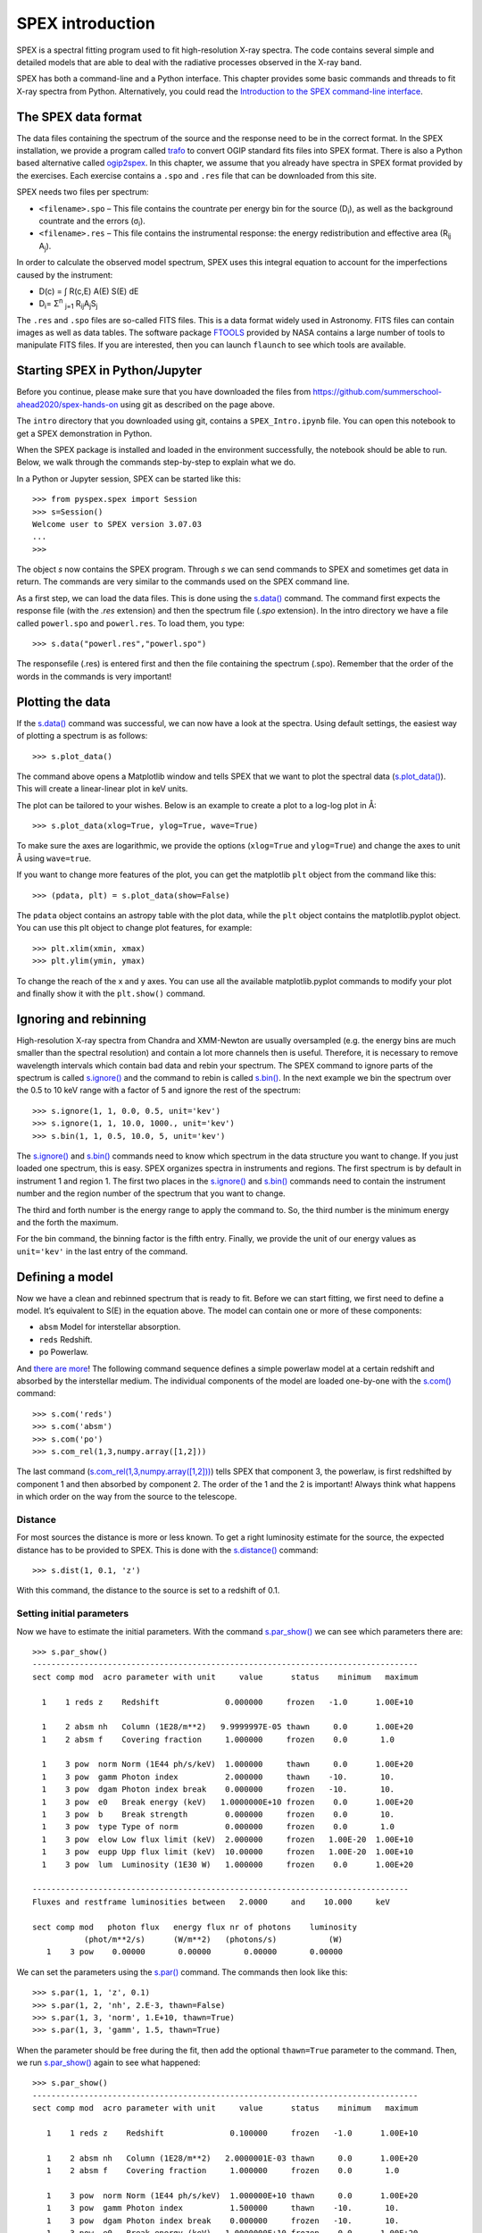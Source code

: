 SPEX introduction
=================

SPEX is a spectral fitting program used to fit high-resolution X-ray
spectra. The code contains several simple and detailed models that are
able to deal with the radiative processes observed in the X-ray band.

SPEX has both a command-line and a Python interface. This chapter
provides some basic commands and threads to fit X-ray
spectra from Python. Alternatively, you could read the
`Introduction to the SPEX command-line interface
<https://spex-xray.github.io/spex-help/getstarted/runspex.html>`_.

The SPEX data format
--------------------

The data files containing the spectrum of the source and the response
need to be in the correct format. In the SPEX installation, we provide a
program called `trafo <https://spex-xray.github.io/spex-help/getstarted/runtrafo.html>`_
to convert OGIP standard fits files into SPEX format. There is also a Python
based alternative called `ogip2spex <https://spex-xray.github.io/pyspextools/tutorials/ogip2spex.html>`_.
In this chapter, we assume that you already have spectra in SPEX
format provided by the exercises. Each exercise contains a ``.spo`` and ``.res``
file that can be downloaded from this site.

SPEX needs two files per spectrum:

-  ``<filename>.spo`` – This file contains the countrate per energy bin
   for the source (D\ :sub:`i`\ ), as well as the background countrate and
   the errors (σ\ :sub:`i`\ ).

-  ``<filename>.res`` – This file contains the instrumental response:
   the energy redistribution and effective area (R\ :sub:`ij`\  A\ :sub:`j`\ ).

In order to calculate the observed model spectrum, SPEX uses this
integral equation to account for the imperfections caused by the
instrument:

- D(c) =  ∫ R(c,E) A(E) S(E) dE

- D\ :sub:`i`\ =  Σ\ :sup:`n` :sub:`j=1` R\ :sub:`ij`\ A\ :sub:`j`\ S\ :sub:`j`


The ``.res`` and ``.spo`` files are so-called FITS files. This is a data
format widely used in Astronomy. FITS files can contain images as well
as data tables. The software package `FTOOLS
<https://heasarc.gsfc.nasa.gov/ftools/>`_ provided by NASA contains a
large number of tools to manipulate FITS files. If you
are interested, then you can launch ``flaunch`` to see which tools are
available.

Starting SPEX in Python/Jupyter
-------------------------------

Before you continue, please make sure that you have downloaded the
files from `<https://github.com/summerschool-ahead2020/spex-hands-on>`_
using git as described on the page above.

The ``intro`` directory that you downloaded using git, contains a
``SPEX_Intro.ipynb`` file. You can open this notebook to get a SPEX
demonstration in Python.

When the SPEX package is installed and loaded in the environment successfully,
the notebook should be able to run. Below, we walk through the commands
step-by-step to explain what we do.

In a Python or Jupyter session, SPEX can be started like this::

    >>> from pyspex.spex import Session
    >>> s=Session()
    Welcome user to SPEX version 3.07.03
    ...
    >>>

The object `s` now contains the SPEX program. Through `s` we can send commands
to SPEX and sometimes get data in return. The commands are very similar to the
commands used on the SPEX command line.

As a first step, we can load the data files. This is done using the `s.data()
<https://spex-xray.github.io/spex-help/pyspex/com_data.html#data>`_ command.
The command first expects the response file (with the `.res` extension) and
then the spectrum file (`.spo` extension). In the intro directory we have a
file called ``powerl.spo`` and ``powerl.res``. To load them, you type::

   >>> s.data("powerl.res","powerl.spo")

The responsefile (.res) is entered first and then the file containing
the spectrum (.spo). Remember that the order of the words in the
commands is very important!

Plotting the data
-----------------

If the `s.data() <https://spex-xray.github.io/spex-help/pyspex/com_data.html#data>`_
command was successful, we can now have a look at the
spectra. Using default settings, the easiest way of plotting a spectrum is
as follows::

   >>> s.plot_data()

The command above opens a Matplotlib window and tells SPEX that we
want to plot the spectral data (`s.plot_data()
<https://spex-xray.github.io/spex-help/pyspex/com_plot.html#plot-data>`_).
This will create a linear-linear plot in keV units.

The plot can be tailored to your wishes. Below is an example to create a
plot to a log-log plot in Å::

   >>> s.plot_data(xlog=True, ylog=True, wave=True)

To make sure the axes are logarithmic, we provide the options (``xlog=True`` and
``ylog=True``) and change the axes to unit Å using ``wave=true``.

If you want to change more features of the plot, you can get the
matplotlib ``plt`` object from the command like this::

    >>> (pdata, plt) = s.plot_data(show=False)

The ``pdata`` object contains an astropy table with the plot data, while the
``plt`` object contains the matplotlib.pyplot object. You can use this plt object to
change plot features, for example::

    >>> plt.xlim(xmin, xmax)
    >>> plt.ylim(ymin, ymax)

To change the reach of the x and y axes. You can use all the available
matplotlib.pyplot commands to modify your plot and finally show it with
the ``plt.show()`` command.

Ignoring and rebinning
----------------------

High-resolution X-ray spectra from Chandra and XMM-Newton are usually
oversampled (e.g. the energy bins are much smaller than the spectral
resolution) and contain a lot more channels then is useful. Therefore,
it is necessary to remove wavelength intervals which contain bad data
and rebin your spectrum. The SPEX command to ignore parts of the spectrum
is called `s.ignore() <https://spex-xray.github.io/spex-help/pyspex/com_data.html#data-selection>`_
and the command to rebin is called `s.bin()
<https://spex-xray.github.io/spex-help/pyspex/com_data.html#binning-and-data-selection>`_.
In the next example we bin the spectrum over the 0.5 to 10 keV range with
a factor of 5 and ignore the rest of the spectrum::

   >>> s.ignore(1, 1, 0.0, 0.5, unit='kev')
   >>> s.ignore(1, 1, 10.0, 1000., unit='kev')
   >>> s.bin(1, 1, 0.5, 10.0, 5, unit='kev')

The `s.ignore() <https://spex-xray.github.io/spex-help/pyspex/com_data.html#data-selection>`_
and `s.bin() <https://spex-xray.github.io/spex-help/pyspex/com_data.html#binning-and-data-selection>`_
commands need to know which spectrum in the
data structure you want to change. If you just loaded one spectrum, this is
easy. SPEX organizes spectra in instruments and regions. The first spectrum
is by default in instrument 1 and region 1. The first two places in the
`s.ignore() <https://spex-xray.github.io/spex-help/pyspex/com_data.html#data-selection>`_
and `s.bin() <https://spex-xray.github.io/spex-help/pyspex/com_data.html#binning-and-data-selection>`_
commands need to contain the instrument number and
the region number of the spectrum that you want to change.

The third and forth number is the energy range to apply the command to. So,
the third number is the minimum energy and the forth the maximum.

For the bin command, the binning factor is the fifth entry. Finally, we
provide the unit of our energy values as ``unit='kev'`` in the last entry
of the command.

Defining a model
----------------

Now we have a clean and rebinned spectrum that is ready to fit. Before
we can start fitting, we first need to define a model. It’s equivalent
to S(E) in the equation above. The model can contain
one or more of these components:

-  ``absm`` Model for interstellar absorption.

-  ``reds`` Redshift.

-  ``po`` Powerlaw.

And `there are more <https://spex-xray.github.io/spex-help/models.html>`_!
The following command sequence defines a simple powerlaw model at a certain
redshift and absorbed by the interstellar medium. The individual components
of the model are loaded one-by-one with the `s.com()
<https://spex-xray.github.io/spex-help/pyspex/com_model.html#components>`_ command::

   >>> s.com('reds')
   >>> s.com('absm')
   >>> s.com('po')
   >>> s.com_rel(1,3,numpy.array([1,2]))

The last command (`s.com_rel(1,3,numpy.array([1,2]))
<https://spex-xray.github.io/spex-help/pyspex/com_model.html#component-relate>`_)
tells SPEX that component 3, the powerlaw, is first redshifted by component 1
and then absorbed by component 2. The order of the 1 and the 2 is
important! Always think what happens in which order on the way from
the source to the telescope.

Distance
~~~~~~~~

For most sources the distance is more or less known. To get a right
luminosity estimate for the source, the expected distance has to be
provided to SPEX. This is done with the `s.distance()
<https://spex-xray.github.io/spex-help/pyspex/com_model.html#distance>`_
command::

   >>> s.dist(1, 0.1, 'z')

With this command, the distance to the source is set to a redshift of
0.1.

Setting initial parameters
~~~~~~~~~~~~~~~~~~~~~~~~~~

Now we have to estimate the initial parameters. With the command
`s.par_show() <https://spex-xray.github.io/spex-help/pyspex/com_model.html#show-parameters>`_
we can see which parameters there are::

    >>> s.par_show()
    ----------------------------------------------------------------------------------
    sect comp mod  acro parameter with unit     value      status    minimum   maximum

      1    1 reds z    Redshift              0.000000     frozen   -1.0      1.00E+10

      1    2 absm nh   Column (1E28/m**2)   9.9999997E-05 thawn     0.0      1.00E+20
      1    2 absm f    Covering fraction     1.000000     frozen    0.0       1.0

      1    3 pow  norm Norm (1E44 ph/s/keV)  1.000000     thawn     0.0      1.00E+20
      1    3 pow  gamm Photon index          2.000000     thawn    -10.       10.
      1    3 pow  dgam Photon index break    0.000000     frozen   -10.       10.
      1    3 pow  e0   Break energy (keV)   1.0000000E+10 frozen    0.0      1.00E+20
      1    3 pow  b    Break strength        0.000000     frozen    0.0       10.
      1    3 pow  type Type of norm          0.000000     frozen    0.0       1.0
      1    3 pow  elow Low flux limit (keV)  2.000000     frozen   1.00E-20  1.00E+10
      1    3 pow  eupp Upp flux limit (keV)  10.00000     frozen   1.00E-20  1.00E+10
      1    3 pow  lum  Luminosity (1E30 W)   1.000000     frozen    0.0      1.00E+20

    --------------------------------------------------------------------------------
    Fluxes and restframe luminosities between   2.0000     and    10.000     keV

    sect comp mod   photon flux   energy flux nr of photons    luminosity
               (phot/m**2/s)      (W/m**2)   (photons/s)           (W)
       1    3 pow    0.00000       0.00000       0.00000       0.00000

We can set the parameters using the `s.par()
<https://spex-xray.github.io/spex-help/pyspex/com_model.html#setting-parameters>`_
command. The commands then look like this::

   >>> s.par(1, 1, 'z', 0.1)
   >>> s.par(1, 2, 'nh', 2.E-3, thawn=False)
   >>> s.par(1, 3, 'norm', 1.E+10, thawn=True)
   >>> s.par(1, 3, 'gamm', 1.5, thawn=True)

When the parameter should be free during the fit, then add the optional ``thawn=True`` parameter
to the command. Then, we run `s.par_show() <https://spex-xray.github.io/spex-help/pyspex/com_model.html#show-parameters>`_
again to see what happened::

   >>> s.par_show()
   ----------------------------------------------------------------------------------
   sect comp mod  acro parameter with unit     value      status    minimum   maximum

      1    1 reds z    Redshift              0.100000     frozen   -1.0      1.00E+10

      1    2 absm nh   Column (1E28/m**2)   2.0000001E-03 thawn     0.0      1.00E+20
      1    2 absm f    Covering fraction     1.000000     frozen    0.0       1.0

      1    3 pow  norm Norm (1E44 ph/s/keV)  1.000000E+10 thawn     0.0      1.00E+20
      1    3 pow  gamm Photon index          1.500000     thawn    -10.       10.
      1    3 pow  dgam Photon index break    0.000000     frozen   -10.       10.
      1    3 pow  e0   Break energy (keV)   1.0000000E+10 frozen    0.0      1.00E+20
      1    3 pow  b    Break strength        0.000000     frozen    0.0       10.
      1    3 pow  type Type of norm          0.000000     frozen    0.0       1.0
      1    3 pow  elow Low flux limit (keV)  2.000000     frozen   1.00E-20  1.00E+10
      1    3 pow  eupp Upp flux limit (keV)  10.00000     frozen   1.00E-20  1.00E+10
      1    3 pow  lum  Luminosity (1E30 W)  5.6014867E+08 frozen    0.0      1.00E+20

   --------------------------------------------------------------------------------
   Fluxes and restframe luminosities between   2.0000     and    10.000     keV

    sect comp mod   photon flux   energy flux nr of photons    luminosity
               (phot/m**2/s)      (W/m**2)   (photons/s)           (W)
       1    3 pow    0.00000       0.00000       0.00000       0.00000

Finding the right initial values for the parameters is a game of trial
and error. To see whether you are going in the right direction, you can
calculate the model with the command `s.calc()
<https://spex-xray.github.io/spex-help/pyspex/com_model.html#calculate>`_ and
see the result with `s.plot_data() <https://spex-xray.github.io/spex-help/pyspex/com_plot.html#plot-data>`_.
If you see the model appear in your screen, then the model
is close enough to be fitted. Especially the normalization of the powerlaw
(``norm``) can vary a lot depending on the count rate of the source.

Fitting the data
----------------

We are ready to fit the data! You can give the `s.fit()
<https://spex-xray.github.io/spex-help/pyspex/com_opt.html#fit>`_ command to
start fitting. When the fit is done, then the parameters and C-stat are
printed on screen. If the C-stat value is
close to the expected C-stat value, then your fit is acceptable.
Sometimes more runs of the command `s.fit()
<https://spex-xray.github.io/spex-help/pyspex/com_opt.html#fit>`_ are
necessary after changing some initial parameters. This is especially true
when using complex models. Again this is a game of trial and error::

    >>> s.fit()

You also might want to fix or free certain parameters to see if they can
be constrained. You can fix a parameter with the command `s.par_fix
<https://spex-xray.github.io/spex-help/pyspex/com_model.html#fix-free-parameters>`_ and
freeing is done with `s.par_free() <https://spex-xray.github.io/spex-help/pyspex/com_model.html#fix-free-parameters>`_
(thawn). For example, you can free the N\ :sub:`H` by the following command::

   >>> s.par_free(1,2,'nh')

Calculating errors
------------------

When the fit is acceptable, you might want to know the uncertainties on
your fitted parameters. Errors are determined one-by-one by fixing the
parameter to some value and calculate the ΔC-stat with
respect to the best fit. If you want to know the 1σ error
on the parameter, you need to know its values at ΔC-stat = 1.
This is done by the `s.error
<https://spex-xray.github.io/spex-help/pyspex/com_opt.html#error>`_ command. You
can calculate the error for each parameter. For example gamma::

   >>> gamm_err = s.error(1,1,'gamm')

The result of the error calculation is stored in the
`gamm_err <https://spex-xray.github.io/spex-help/pyspex/optimize.html#error-calculation>`_ object.



